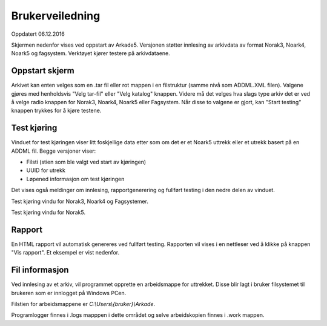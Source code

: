 Brukerveiledning
================

Oppdatert 06.12.2016

Skjermen nedenfor vises ved oppstart av Arkade5.
Versjonen støtter innlesing av arkivdata av format Norak3, Noark4, Noark5 og fagsystem.
Verktøyet kjører testere på arkivdataene.

Oppstart skjerm
~~~~~~~~~~~~~~~

.. image:: img/StartupScreen.png

Arkivet kan enten velges som en .tar fil eller rot mappen i en filstruktur (samme nivå som ADDML.XML filen). Valgene gjøres med henholdsvis "Velg tar-fil" eller "Velg katalog" knappen.
Videre må det velges hva slags type arkiv det er ved å velge radio knappen for Norak3, Noark4, Noark5 eller Fagsystem.
Når disse to valgene er gjort, kan "Start testing" knappen trykkes for å kjøre testene.

Test kjøring
~~~~~~~~~~~~~~~
Vinduet for test kjøringen viser litt foskjellige data etter som om det er et Noark5 uttrekk eller et utrekk basert på en ADDML fil.
Begge versjoner viser:

* Filsti (stien som ble valgt ved start av kjøringen)
* UUID for utrekk
* Løpened informasjon om test kjøringen

Det vises også meldinger om innlesing, rapportgenerering og fullført testing i den nedre delen av vinduet.

.. image:: img/TestRunAddml.png

Test kjøring vindu for Norak3, Noark4 og Fagsystemer.

.. image:: img/TestRunNoark5.png

Test kjøring vindu for Norak5.


Rapport
~~~~~~~
En HTML rapport vil automatisk genereres ved fullført testing. Rapporten vil vises i en nettleser ved å klikke på 
knappen "Vis rapport". Et eksempel er vist nedenfor.

.. image:: img/TestReport.png


Fil informasjon
~~~~~~~~~~~~~~~
Ved innlesing av et arkiv, vil programmet opprette en arbeidsmappe for uttrekket.
Disse blir lagt i bruker filsystemet til brukeren som er innlogget på Windows PCen.

Filstien for arbeidsmappene er *C:\\Users\\{bruker}\\Arkade*.

.. image:: img/WorkingDirectory.png

Programlogger finnes i .\logs mapppen i dette området og selve arbeidskopien finnes i .\work mappen.



